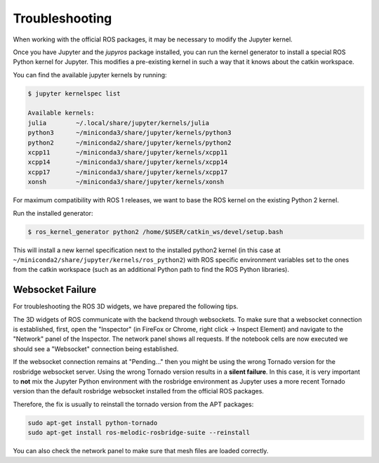 Troubleshooting
===============

When working with the official ROS packages, it may be necessary to modify
the Jupyter kernel.

Once you have Jupyter and the `jupyros` package installed, you can run the
kernel generator to install a special ROS Python kernel for Jupyter. This
modifies a pre-existing kernel in such a way that it knows about the catkin
workspace.

You can find the available jupyter kernels by running:

.. code-block:: sh

  $ jupyter kernelspec list

  Available kernels:
  julia        ~/.local/share/jupyter/kernels/julia
  python3      ~/miniconda3/share/jupyter/kernels/python3
  python2      ~/miniconda2/share/jupyter/kernels/python2
  xcpp11       ~/miniconda3/share/jupyter/kernels/xcpp11
  xcpp14       ~/miniconda3/share/jupyter/kernels/xcpp14
  xcpp17       ~/miniconda3/share/jupyter/kernels/xcpp17
  xonsh        ~/miniconda3/share/jupyter/kernels/xonsh

For maximum compatibility with ROS 1 releases, we want to base the ROS kernel on
the existing Python 2 kernel.

Run the installed generator:

.. code-block:: sh

  $ ros_kernel_generator python2 /home/$USER/catkin_ws/devel/setup.bash

This will install a new kernel specification next to the installed python2
kernel (in this case at ``~/miniconda2/share/jupyter/kernels/ros_python2``)
with ROS specific environment variables set to the ones from the catkin
workspace (such as an additional Python path to find the ROS Python libraries).

Websocket Failure
-----------------

For troubleshooting the ROS 3D widgets, we have prepared the following tips.

The 3D widgets of ROS communicate with the backend through websockets. To make
sure that a websocket connection is established, first, open the "Inspector" (in
FireFox or Chrome, right click -> Inspect Element) and navigate to the "Network"
panel of the Inspector. The network panel shows all requests. If the notebook
cells are now executed we should see a "Websocket" connection being established.

If the websocket connection remains at "Pending..." then you might be using the
wrong Tornado version for the rosbridge websocket server. Using the wrong
Tornado version results in a **silent failure**. In this case, it is very
important to **not** mix the Jupyter Python environment with the rosbridge
environment as Jupyter uses a more recent Tornado version than the default
rosbridge websocket installed from the official ROS packages.

Therefore, the fix is usually to reinstall the tornado version from the APT
packages:

.. code::
  
  sudo apt-get install python-tornado
  sudo apt-get install ros-melodic-rosbridge-suite --reinstall

You can also check the network panel to make sure that mesh files are loaded
correctly.
